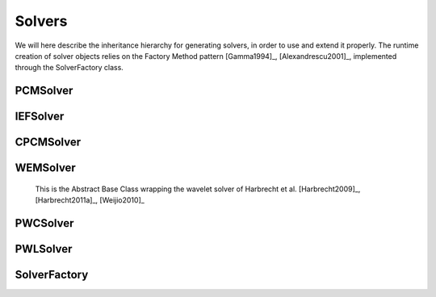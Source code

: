 Solvers
=======

We will here describe the inheritance hierarchy for generating solvers, in order to use and extend it properly.
The runtime creation of solver objects relies on the Factory Method pattern [Gamma1994]_, [Alexandrescu2001]_, 
implemented through the SolverFactory class.

PCMSolver
---------
.. doxygenclass:: PCMSolver 
   :project: PCMSolver
   :members:
   :sections: public*, protected*, private*

IEFSolver
---------
.. doxygenclass:: IEFSolver 
   :project: PCMSolver
   :members:
   :sections: public*, protected*, private*

CPCMSolver
----------
.. doxygenclass:: CPCMSolver 
   :project: PCMSolver
   :members:
   :sections: public*, protected*, private*

WEMSolver
---------
   
   This is the Abstract Base Class wrapping the wavelet solver of Harbrecht et al. [Harbrecht2009]_, [Harbrecht2011a]_, [Weijio2010]_
   
.. doxygenclass:: WEMSolver 
   :project: PCMSolver
   :members:
   :sections: public*, protected*, private*

PWCSolver
---------
.. doxygenclass:: PWCSolver 
   :project: PCMSolver
   :members:
   :sections: public*, protected*, private*

PWLSolver
---------
.. doxygenclass:: PWLSolver 
   :project: PCMSolver
   :members:
   :sections: public*, protected*, private*

SolverFactory
-------------
.. doxygenclass:: SolverFactory
   :project: PCMSolver
   :members:
   :sections: public*, protected*, private*
